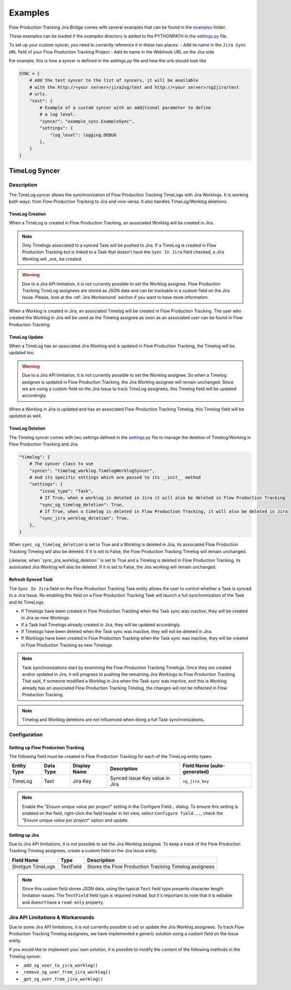 Examples
########

Flow Production Tracking Jira Bridge comes with several examples that can be found in
the `examples <https://github.com/shotgunsoftware/sg-jira-bridge/tree/master/examples>`_ folder.

These examples can be loaded if the `examples` directory is added to the PYTHONPATH in the
`settings.py <https://github.com/shotgunsoftware/sg-jira-bridge/blob/master/settings.py#L95>`_ file.

To set up your custom syncer, you need to correctly reference it in these two places:
- Add its name in the ``Jira Sync URL`` field of your Flow Production Tracking Project
- Add its name in the Webhook URL on the Jira side

For example, this is how a syncer is defined in the `settings.py` file and how the urls should look like

.. code-block:: python

    SYNC = {
        # Add the test syncer to the list of syncers, it will be available
        # with the http://<your server>/jira2sg/test and http://<your server>/sg2jira/test
        # urls.
        "test": {
            # Example of a custom syncer with an additional parameter to define
            # a log level.
            "syncer": "example_sync.ExampleSync",
            "settings": {
                "log_level": logging.DEBUG
            },
        }
    }


TimeLog Syncer
**************

Description
===========

The TimeLog syncer allows the synchronization of Flow Production Tracking TimeLogs with Jira Worklogs.
It is working both ways: from Flow Production Tracking to Jira and vice-versa.
It also handles TimeLog/Worklog deletions.

TimeLog Creation
----------------

When a TimeLog is created in Flow Production Tracking, an associated Worklog will
be created in Jira.

.. note::
    Only Timelogs associated to a synced Task will be pushed to Jira. If a TimeLog is created
    in Flow Production Tracking but is linked to a Task that doesn't have the ``Sync In Jira`` field checked,
    a Jira Worklog will _not_ be created.

.. warning::
    Due to a Jira API limitation, it is not currently possible to set the Worklog assignee.
    Flow Production Tracking TimeLog assignees are stored as JSON data and can be trackable in a
    custom field on the Jira Issue.
    Please, look at the :ref:`Jira Workaround`
    section if you want to have more information.

When a Worklog is created in Jira, an associated Timelog will be created in Flow Production Tracking.
The user who created the Worklog in Jira will be used as the Timelog assignee as soon as an associated
user can be found in Flow Production Tracking.

TimeLog Update
--------------

When a TimeLog has an associated Jira Worklog and  is updated in Flow Production Tracking,
the Timelog will be updated too.

.. warning::
    Due to a Jira API limitation, it is not currently possible to set the Worklog assignee.
    So when a Timelog assignee is updated in Flow Production Tracking, the Jira Worklog
    assignee will remain unchanged. Since we are using a custom field on the Jira Issue to track
    TimeLog assignees, this Timelog field will be updated accordingly.

When a Worklog in Jira is updated and has an associated Flow Production Tracking Timelog,
this Timelog field will be updated as well.

TimeLog Deletion
----------------

The Timelog syncer comes with two settings defined in the `settings.py <https://github.com/shotgunsoftware/sg-jira-bridge/blob/master/settings.py>`__
file to manage the deletion of Timelog/Worklog in Flow Production Tracking and Jira.

.. code-block:: python

    "timelog": {
        # The syncer class to use
        "syncer": "timelog_worklog.TimelogWorklogSyncer",
        # And its specific settings which are passed to its __init__ method
        "settings": {
            "issue_type": "Task",
            # If True, when a worklog is deleted in Jira it will also be deleted in Flow Production Tracking
            "sync_sg_timelog_deletion": True,
            # If True, when a timelog is deleted in Flow Production Tracking, it will also be deleted in Jira
            "sync_jira_worklog_deletion": True,
        },
    }


When ``sync_sg_timelog_deletion`` is set to True and a Worklog is deleted in Jira, its associated Flow Production
Tracking Timelog will also be deleted. If it is set to False, the Flow Production Tracking Timelog will remain unchanged.

Likewise, when``sync_jira_worklog_deletion`` is set to True and a Timelog is deleted in Flow Production Tracking, its associated Jira Worklog will also be deleted. If it is set to False, the Jira worklog will remain unchanged.

Refresh Synced Task
-------------------

The ``Sync In Jira`` field on the Flow Production Tracking Task entity allows the user to control
whether a Task is synced to a Jira Issue. Re-enabling this field on a Flow Production Tracking Task will launch a full synchronization
of the Task and its TimeLogs.

* If Timelogs have been created in Flow Production Tracking when the Task sync was inactive, they will be created in Jira as new Worklogs.
* If a Task had Timelogs already created in Jira, they will be updated accordingly.
* If Timelogs have been deleted when the Task sync was inactive, they will not be deleted in Jira.
* If Worklogs have been created in Flow Production Tracking when the Task sync was inactive, they will be created in Flow Production Tracking as new Timelogs.

.. note::
    Task synchronizations start by examining the Flow Production Tracking Timelogs. Once they are created and/or updated in Jira, it will progress to pushing the remaining Jira Worklogs to Flow Production Tracking. That said, if someone modified a Worklog in Jira when the Task sync was inactive, and this is Worklog already has an associated Flow Production Tracking Timelog, the changes will not be reflected in Flow Production Tracking.

.. note::
    Timelog and Worklog deletions are not influenced when doing a full Task synchronizations.


Configuration
=============

Setting up Flow Production Tracking
-----------------------------------

The following field must be created in Flow Production Tracking for each of the
TimeLog entity types:

===========  =========  ================  ====================================  ======================
Entity Type  Data Type  Display Name      Description                           Field Name (auto-generated)
===========  =========  ================  ====================================  ======================
TimeLog      Text       Jira Key          Synced Issue Key value in Jira        ``sg_jira_key``
===========  =========  ================  ====================================  ======================

.. note::
    Enable the "*Ensure unique  value per project*" setting  in the Configure Field... dialog. To ensure this setting is enabled on the field, right-click the field header in list view, select ``Configure field...``, check the "*Ensure unique  value per project*" option and update.

Setting up Jira
---------------

Due to Jira API limitations, it is not possible to set the Jira Worklog assignee.
To keep a track of the Flow Production Tracking Timelog assignees, create a custom field
on the Jira Issue entity.

+------------------+-----------+--------------------------------------------------------------+
| Field Name       | Type      | Description                                                  |
+==================+===========+==============================================================+
| Shotgun TimeLogs | TextField | Stores the Flow Production Tracking Timelog assignees        |
+------------------+-----------+--------------------------------------------------------------+

.. note::
    Since this custom field stores JSON data, using the typical ``Text`` field type presents
    character length limitation issues. The ``TextField`` field type is required instead, but it's important to note that it is editable and doesn't  have a ``read-only`` property.

.. _Jira Workaround:
Jira API Limitations & Workarounds
=================================

Due to some Jira API limitations, it is not currently possible to set or update the Jira Worklog assignees.
To track Flow Production Tracking Timelog assignees, we have implemented a generic solution
using a custom field on the Issue entity.

If you would like to implement your own solution, it is possible to modify the content of the following methods in
the Timelog syncer:

* ``_add_sg_user_to_jira_worklog()``
* ``_remove_sg_user_from_jira_worklog()``
* ``_get_sg_user_from_jira_worklog()``
